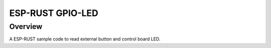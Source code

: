 .. _03_imu:

ESP-RUST GPIO-LED
#################

Overview
********

A ESP-RUST sample code to read external button and control board LED.
